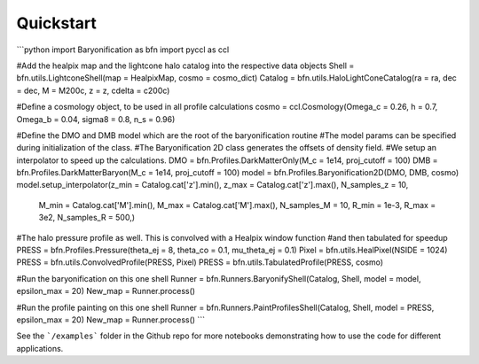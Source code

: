 Quickstart
============

```python
import Baryonification as bfn
import pyccl as ccl

#Add the healpix map and the lightcone halo catalog into the respective data objects
Shell   = bfn.utils.LightconeShell(map = HealpixMap, cosmo = cosmo_dict)
Catalog = bfn.utils.HaloLightConeCatalog(ra = ra, dec = dec, M = M200c, z = z, cdelta = c200c)

#Define a cosmology object, to be used in all profile calculations
cosmo   = ccl.Cosmology(Omega_c = 0.26, h = 0.7, Omega_b = 0.04, sigma8 = 0.8, n_s = 0.96)

#Define the DMO and DMB model which are the root of the baryonification routine
#The model params can be specified during initialization of the class.
#The Baryonification 2D class generates the offsets of density field.
#We setup an interpolator to speed up the calculations.
DMO     = bfn.Profiles.DarkMatterOnly(M_c = 1e14, proj_cutoff = 100)
DMB     = bfn.Profiles.DarkMatterBaryon(M_c = 1e14, proj_cutoff = 100)
model   = bfn.Profiles.Baryonification2D(DMO, DMB, cosmo)
model.setup_interpolator(z_min = Catalog.cat['z'].min(), z_max = Catalog.cat['z'].max(), N_samples_z = 10,
                         M_min = Catalog.cat['M'].min(), M_max = Catalog.cat['M'].max(), N_samples_M = 10,
                         R_min = 1e-3, R_max = 3e2, N_samples_R = 500,)

#The halo pressure profile as well. This is convolved with a Healpix window function
#and then tabulated for speedup
PRESS   = bfn.Profiles.Pressure(theta_ej = 8, theta_co = 0.1, mu_theta_ej = 0.1)
Pixel   = bfn.utils.HealPixel(NSIDE = 1024)
PRESS   = bfn.utils.ConvolvedProfile(PRESS, Pixel)
PRESS   = bfn.utils.TabulatedProfile(PRESS, cosmo)

#Run the baryonification on this one shell
Runner  = bfn.Runners.BaryonifyShell(Catalog, Shell, model = model, epsilon_max = 20)
New_map = Runner.process()

#Run the profile painting on this one shell
Runner  = bfn.Runners.PaintProfilesShell(Catalog, Shell, model = PRESS, epsilon_max = 20)
New_map = Runner.process()
```

See the ```/examples``` folder in the Github repo for more notebooks demonstrating how to use the code for different applications.
